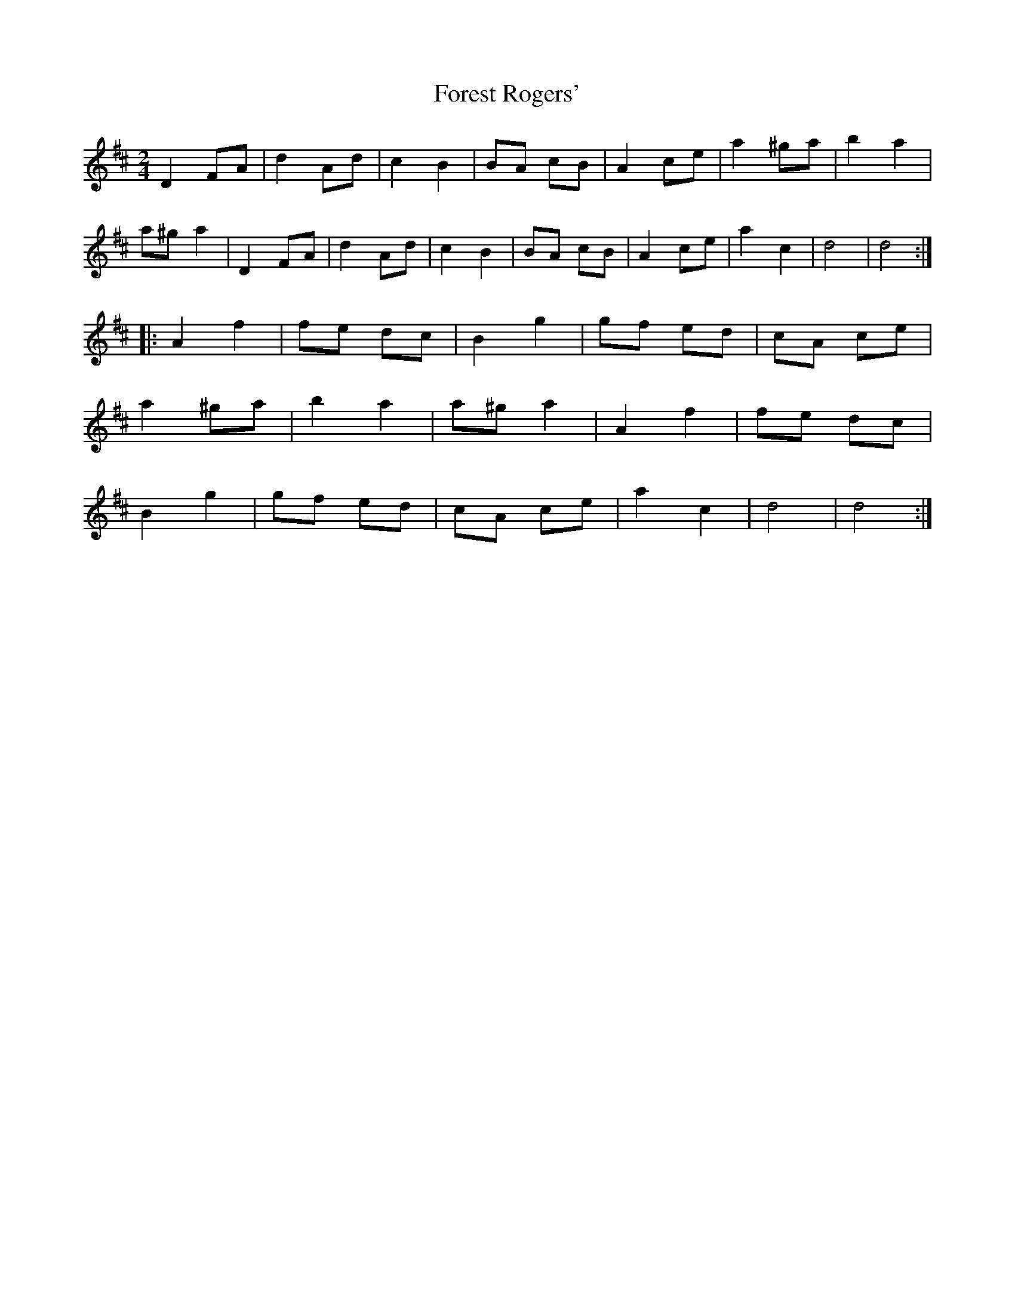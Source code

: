 X: 1
T: Forest Rogers'
Z: Stewart
S: https://thesession.org/tunes/5213#setting5213
R: polka
M: 2/4
L: 1/8
K: Dmaj
D2FA|d2Ad|c2B2|BA cB|A2ce|a2^ga|b2a2|
a^g a2|D2FA|d2Ad|c2B2|BA cB|A2ce|a2c2|d4|d4:|
|:A2f2|fe dc|B2g2|gf ed|cA ce|
a2^ga|b2a2|a^g a2|A2f2|fe dc|
B2g2|gf ed|cA ce|a2c2|d4|d4:|
